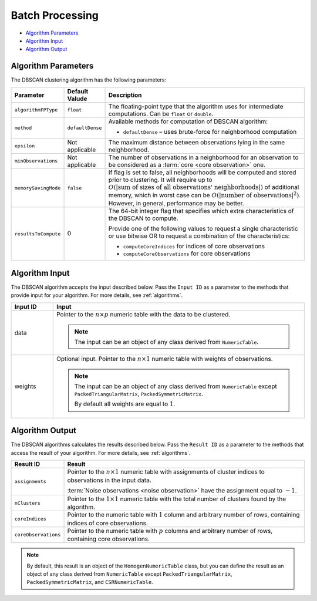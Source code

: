 .. ******************************************************************************
.. * Copyright 2014-2020 Intel Corporation
.. *
.. * Licensed under the Apache License, Version 2.0 (the "License");
.. * you may not use this file except in compliance with the License.
.. * You may obtain a copy of the License at
.. *
.. *     http://www.apache.org/licenses/LICENSE-2.0
.. *
.. * Unless required by applicable law or agreed to in writing, software
.. * distributed under the License is distributed on an "AS IS" BASIS,
.. * WITHOUT WARRANTIES OR CONDITIONS OF ANY KIND, either express or implied.
.. * See the License for the specific language governing permissions and
.. * limitations under the License.
.. *******************************************************************************/

Batch Processing
================

- `Algorithm Parameters`_
- `Algorithm Input`_
- `Algorithm Output`_

Algorithm Parameters
********************

The DBSCAN clustering algorithm has the following parameters:

.. list-table::
   :widths: 10 10 60
   :header-rows: 1

   * - Parameter
     - Default Valude
     - Description
   * - ``algorithmFPType``
     - ``float``
     - The floating-point type that the algorithm uses for intermediate computations. Can be ``float`` or ``double``.
   * - ``method``
     - ``defaultDense``
     - Available methods for computation of DBSCAN algorithm:

       - ``defaultDense`` – uses brute-force for neighborhood computation

   * - ``epsilon``
     - Not applicable
     - The maximum distance between observations lying in the same neighborhood.
   * - ``minObservations``
     - Not applicable
     - The number of observations in a neighborhood for an observation to be considered as a :term:`core <core observation>` one.
   * - ``memorySavingMode``
     - ``false``
     - If flag is set to false, all neighborhoods will be computed and stored prior to clustering.
       It will require up to :math:`O(|\text{sum of sizes of all observations' neighborhoods}|)` of additional memory, 
       which in worst case can be :math:`O(|\text{number of observations}|^2)`. However, in general, performance may be better.
   * - ``resultsToCompute``
     - :math:`0`
     - The 64-bit integer flag that specifies which extra characteristics of the DBSCAN to compute.
        
       Provide one of the following values to request a single characteristic or
       use bitwise OR to request a combination of the characteristics:

       - ``computeCoreIndices`` for indices of core observations
       - ``computeCoreObservations`` for core observations

Algorithm Input
***************

The DBSCAN algorithm accepts the input described below.
Pass the ``Input ID`` as a parameter to the methods that provide input for your algorithm.
For more details, see :ref:`algorithms`.

.. list-table::
   :widths: 10 60
   :header-rows: 1

   * - Input ID
     - Input
   * - data
     - Pointer to the :math:`n \times p` numeric table with the data to be clustered.

       .. note:: The input can be an object of any class derived from ``NumericTable``.

   * - weights
     - Optional input. Pointer to the :math:`n \times 1` numeric table with weights of observations.

       .. note::
       
         The input can be an object of any class derived from ``NumericTable``
         except ``PackedTriangularMatrix``, ``PackedSymmetricMatrix``.
         
         By default all weights are equal to :math:`1`.

Algorithm Output
****************

The DBSCAN algorithms calculates the results described below.
Pass the ``Result ID`` as a parameter to the methods that access the result of your algorithm.
For more details, see :ref:`algorithms`.

.. list-table::
   :widths: 10 60
   :header-rows: 1

   * - Result ID
     - Result
   * - ``assignments``
     - Pointer to the :math:`n \times 1` numeric table with assignments of cluster indices to observations in the input data.
       
       :term:`Noise observations <noise observation>` have the assignment equal to :math:`-1`.

   * - ``nClusters``
     - Pointer to the :math:`1 \times 1` numeric table with the total number of clusters found by the algorithm.
   * - ``coreIndices``
     - Pointer to the numeric table with :math:`1` column and arbitrary number of rows, containing indices of core observations.
   * - ``coreObservations``
     - Pointer to the numeric table with :math:`p` columns and arbitrary number of rows, containing core observations.

.. note::

    By default, this result is an object of the ``HomogenNumericTable`` class,
    but you can define the result as an object of any class derived from ``NumericTable``
    except ``PackedTriangularMatrix``, ``PackedSymmetricMatrix``, and ``CSRNumericTable``.

